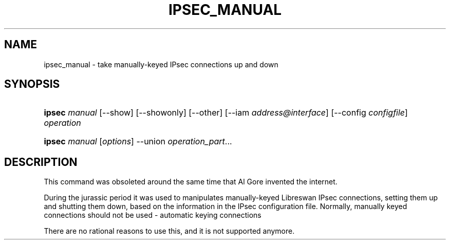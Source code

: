 '\" t
.\"     Title: IPSEC_MANUAL
.\"    Author: [FIXME: author] [see http://docbook.sf.net/el/author]
.\" Generator: DocBook XSL Stylesheets v1.75.2 <http://docbook.sf.net/>
.\"      Date: 10/06/2010
.\"    Manual: [FIXME: manual]
.\"    Source: [FIXME: source]
.\"  Language: English
.\"
.TH "IPSEC_MANUAL" "8" "10/06/2010" "[FIXME: source]" "[FIXME: manual]"
.\" -----------------------------------------------------------------
.\" * set default formatting
.\" -----------------------------------------------------------------
.\" disable hyphenation
.nh
.\" disable justification (adjust text to left margin only)
.ad l
.\" -----------------------------------------------------------------
.\" * MAIN CONTENT STARTS HERE *
.\" -----------------------------------------------------------------
.SH "NAME"
ipsec_manual \- take manually\-keyed IPsec connections up and down
.SH "SYNOPSIS"
.HP \w'\fBipsec\fR\ 'u
\fBipsec\fR \fImanual\fR [\-\-show] [\-\-showonly] [\-\-other] [\-\-iam\ \fIaddress@interface\fR] [\-\-config\ \fIconfigfile\fR] \fIoperation\fR
.HP \w'\fBipsec\fR\ 'u
\fBipsec\fR \fImanual\fR [\fIoptions\fR] \-\-union \fIoperation_part\fR...
.SH "DESCRIPTION"
.PP
This command was obsoleted around the same time that Al Gore invented the internet\&.
.PP
During the jurassic period it was used to manipulates manually\-keyed Libreswan IPsec connections, setting them up and shutting them down, based on the information in the IPsec configuration file\&. Normally, manually keyed connections should not be used \- automatic keying connections
.PP
There are no rational reasons to use this, and it is not supported anymore\&.

